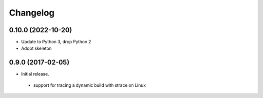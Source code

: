 
Changelog
=========


0.10.0 (2022-10-20)
-------------------

* Update to Python 3, drop Python 2
* Adopt skeleton


0.9.0 (2017-02-05)
------------------

* Initial release.

 * support for tracing a dynamic build with strace on Linux

 
